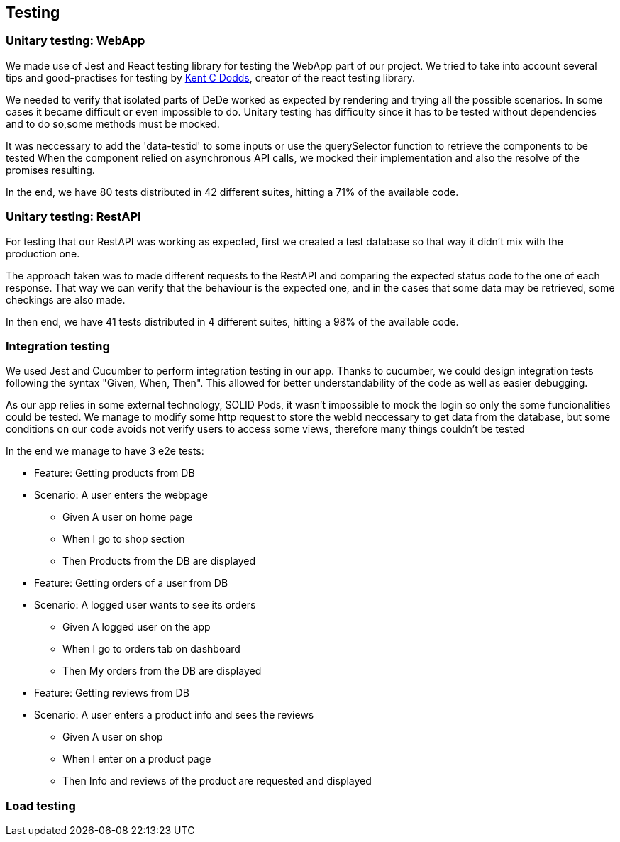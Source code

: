 == Testing

=== Unitary testing: WebApp

We made use of Jest and React testing library for testing the WebApp part of our project. We tried to take into account several tips and good-practises for testing by https://kentcdodds.com[Kent C Dodds], creator of the react testing library. 

We needed to verify that isolated parts of DeDe worked as expected by rendering and trying all the possible scenarios. In some cases it became difficult or even impossible to do. Unitary testing has difficulty since it has to be tested without dependencies and to do so,some methods must be mocked.

It was neccessary to add the 'data-testid' to some inputs or use the querySelector function to retrieve the components to be tested
When the component relied on asynchronous API calls, we mocked their implementation and also the resolve of the promises resulting.

In the end, we have 80 tests distributed in 42 different suites, hitting a 71% of the available code.

=== Unitary testing: RestAPI

For testing that our RestAPI was working as expected, first we created a test database so that way it didn't mix with the production one.

The approach taken was to made different requests to the RestAPI and comparing the expected status code to the one of each response. That way we can verify that the behaviour is the expected one, and in the cases that some data may be retrieved, some checkings are also made.

In then end, we have 41 tests distributed in 4 different suites, hitting a 98% of the available code.

=== Integration testing

We used Jest and Cucumber to perform integration testing in our app. Thanks to cucumber, we could design integration tests following the syntax "Given, When, Then". This allowed for better understandability of the code as well as easier debugging.

As our app relies in some external technology, SOLID Pods, it wasn't impossible to mock the login so only the some funcionalities could be tested. We manage to modify some http request to store the webId neccessary to get data from the database, but some conditions on our code avoids not verify users to access some views, therefore many things couldn't be tested

In the end we manage to have 3 e2e tests:

====

 * Feature: Getting products from DB

 * Scenario: A user enters the webpage
    - Given A user on home page
    - When I go to shop section
    - Then Products from the DB are displayed

====

====

 * Feature: Getting orders of a user from DB

 * Scenario: A logged user wants to see its orders
    - Given A logged user on the app
    - When I go to orders tab on dashboard
    - Then My orders from the DB are displayed

====

====

 * Feature: Getting reviews from DB

 * Scenario: A user enters a product info and sees the reviews
    - Given A user on shop
    - When I enter on a product page
    - Then Info and reviews of the product are requested and displayed

====


=== Load testing